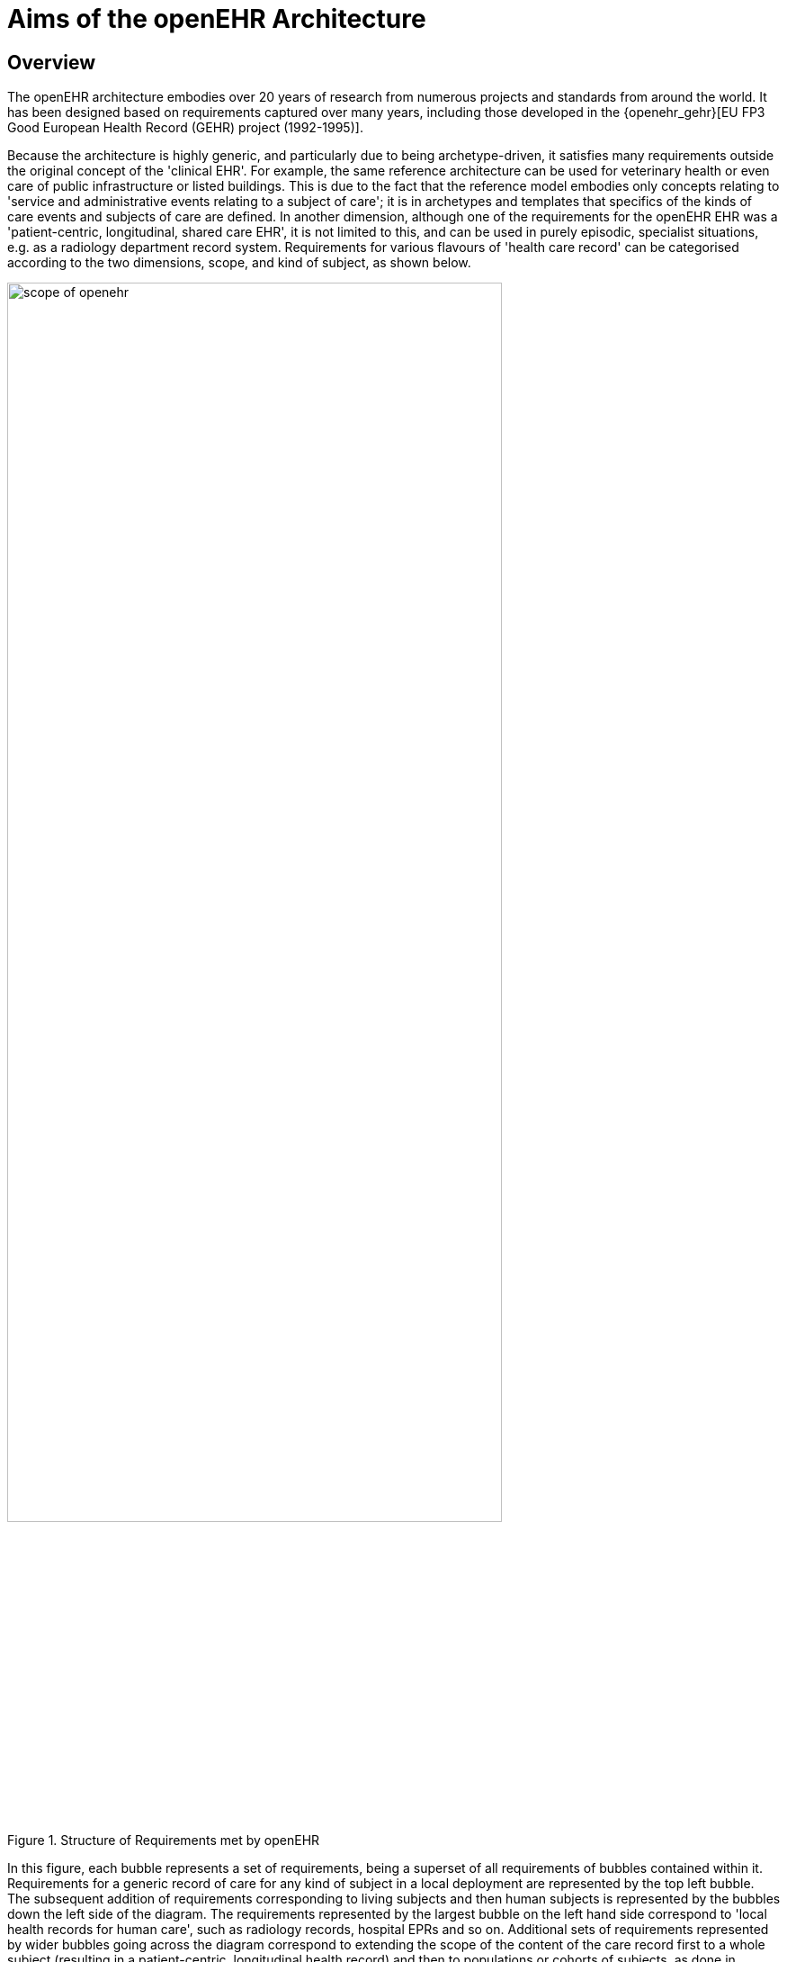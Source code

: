 = Aims of the openEHR Architecture

== Overview

The openEHR architecture embodies over 20 years of research from numerous projects and standards from
around the world. It has been designed based on requirements captured over many years, including those developed in the {openehr_gehr}[EU FP3 Good European Health Record (GEHR) project (1992-1995)].

Because the architecture is highly generic, and particularly due to being archetype-driven, it satisfies
many requirements outside the original concept of the 'clinical EHR'. For example, the same reference
architecture can be used for veterinary health or even care of public infrastructure or listed
buildings. This is due to the fact that the reference model embodies only concepts relating to 'service
and administrative events relating to a subject of care'; it is in archetypes and templates that specifics
of the kinds of care events and subjects of care are defined. In another dimension, although one of the
requirements for the openEHR EHR was a 'patient-centric, longitudinal, shared care EHR', it is not
limited to this, and can be used in purely episodic, specialist situations, e.g. as a radiology department
record system. Requirements for various flavours of 'health care record' can be categorised according
to the two dimensions, scope, and kind of subject, as shown below.

[.text-center]
.Structure of Requirements met by openEHR
image::{diagrams_uri}/scope_of_openehr.png[id=scope_of_openehr, align="center", width=80%]

In this figure, each bubble represents a set of requirements, being a superset of all requirements of
bubbles contained within it. Requirements for a generic record of care for any kind of subject in a
local deployment are represented by the top left bubble. The subsequent addition of requirements corresponding
to living subjects and then human subjects is represented by the bubbles down the left side
of the diagram. The requirements represented by the largest bubble on the left hand side correspond to
'local health records for human care', such as radiology records, hospital EPRs and so on. Additional
sets of requirements represented by wider bubbles going across the diagram correspond to extending
the scope of the content of the care record first to a whole subject (resulting in a patient-centric, longitudinal
health record) and then to populations or cohorts of subjects, as done in population health and
research. From the (human) healthcare point of view, the important requirements groups extend all
the way to the bottom row of the diagram.

Going down the diagram, requirements corresponding to increasing specificity of subject of care
(from 'any' to 'human') are mostly implemented in openEHR by the use of archetypes. Going across
the diagram, the requirements corresponding to increasing scope of record content (from episodic to
population) are mainly expressed in different deployments, generally going from standalone to a
shared interoperable form. One of the key aspirations for EHRs today is the 'integrated care record' 
sought by many health authorities today (see <<ISO_20514>> for definition of ICEHR), which provides an informational framework for integrated
shared care.

As a result of the approach taken by openEHR, components and applications built to satisfy the
requirements of an integrated shared care record can also be deployed as (for example) an episodic
radiology record system.

Some of the key requirements developed during the evolution of GEHR to openEHR are listed in the
following sections, corresponding to some of the major requirements groups of <<scope_of_openehr>>.

=== Generic Care Record Requirements

The openEHR requirements include the following, corresponding to a basic, generic record of care:

* prioritisation of the patient / carer interaction (over e.g. research use of the record);
* suitable for all care settings (primary, acute etc.);
* medico-legal faithfulness, traceability, audit-trailing;
* technology & data format independence;
* highly maintainable and flexible software;
* support for clinical data structures: lists, tables, time-series, including point and interval events.

=== Health Care Record (EPR)

The following requirements addressed in openEHR correspond to a local health record, or EPR:

* support for all aspects of pathology data, including normal ranges, alternative systems of units etc.;
* supports all natural languages, as well as translations between languages in the record;
* integrates with any/multiple terminologies.

=== Shared Care EHR

The following requirements addressed in openEHR correspond to an integrated shared care EHR:

* support for patient privacy, including anonymous EHRs;
* facilitate sharing of EHRs via interoperability at data and knowledge levels;
* compatibility with CEN 13606, Corbamed, and messaging systems;
* support semi-automated and automated distributed workflows.

== Clinical Aims

From a more specifically clinical care perspective (rather than a record-keeping perspective), the following requirements have been identified during the development of openEHR:

* The need for a patient-centric, lifelong electronic health record that entails a holistic view of patient needs as opposed to niche problem-solving and decision-support techniques for limited diagnostic purposes;
* Integration of different views of the patient (GP, emergency and acute care, pathology, radiology, computerised patient-order entry, etc.) with the vast body of available knowledge resources (terminologies, clinical guidelines and computerised libraries);
* Clinical decision-support to improve patient safety and reduced costs through repeated medical investigations;
* Access to standards-based computing applications.

The Integrated Care EHR holds great promise: to generalise and make widely available the benefits
of computerisation that have been demonstrated individually and in isolated settings. These can be
summarised as:

* Reducing adverse events arising from medication errors such as interactions, duplications or inappropriate treatments and the flow-on costs associated with these;
* Improving the timely access to critical information and reduced clinician time searching for information;
* Reducing the incidence of patients being overlooked in the healthcare system due to information not being communicated;
* Reducing the duplication of investigations and other tests and procedures due to results not being available in the local computing environment;
* Improved prevention and early detection, based on predictive risk factor analysis, which is possible with quality EHR data;
* Improved decision making through decision support tools with access to the patient’s whole EHR;
* Improving access to and computation of evidence based guidelines;
* Increasing targeted health initiatives known to be effective, based on patient criteria; and
* Reduced hospitalisations and readmissions.

One comprehensive statement of EHR requirements covering many of the above is the <<ISO_18308,ISO Technical Report 18308>> for which an {openehr_18308}[openEHR profile has been created^]. The requirements summarised above are described in more detail in the {openehr_rm_ehr}[openEHR EHR Information Model specification^].

== Deployment Environments

Ultimately any software and information architecture only provides utility when deployed. The architecture of openEHR is designed to support the construction of a number of types of system. One of the most important, the integrated shared care health record is illustrated in the figure below.

[.text-center]
.Community Shared-care Context
image::{diagrams_uri}/shared_ehr.svg[id=shared_ehr, align="center", width=70%]

In this form, the openEHR services are added to the existing IT infrastructure to provide a shared, secure health record for patients that are seen by any number of health providers in their community context. openEHR-enabled systems can also be used to provide EMR/EPR functionality at provider locations. Overall, a number of important categories of system can be implemented using openEHR including the following:

* shared-care community or regional health service EHRs;
* summary EHRs at a national, state, province or similar level;
* small desktop GP systems;
* hospital EMRs;
* consolidated and summary EHRs in federation environments;
* legacy data purification and validation gateways;
* web-based secure EHR systems for mobile patients.

Systems containing health records in anonymised or pseudonymised form can also be implemented, since the openEHR architecture defines an EHR in which  demographic links (e.g. to national registry, or via national healthcare number) are optional. Where such links are used in the institutional EMR or shared EHR context, they can easily be removed in an anonymisation process.

